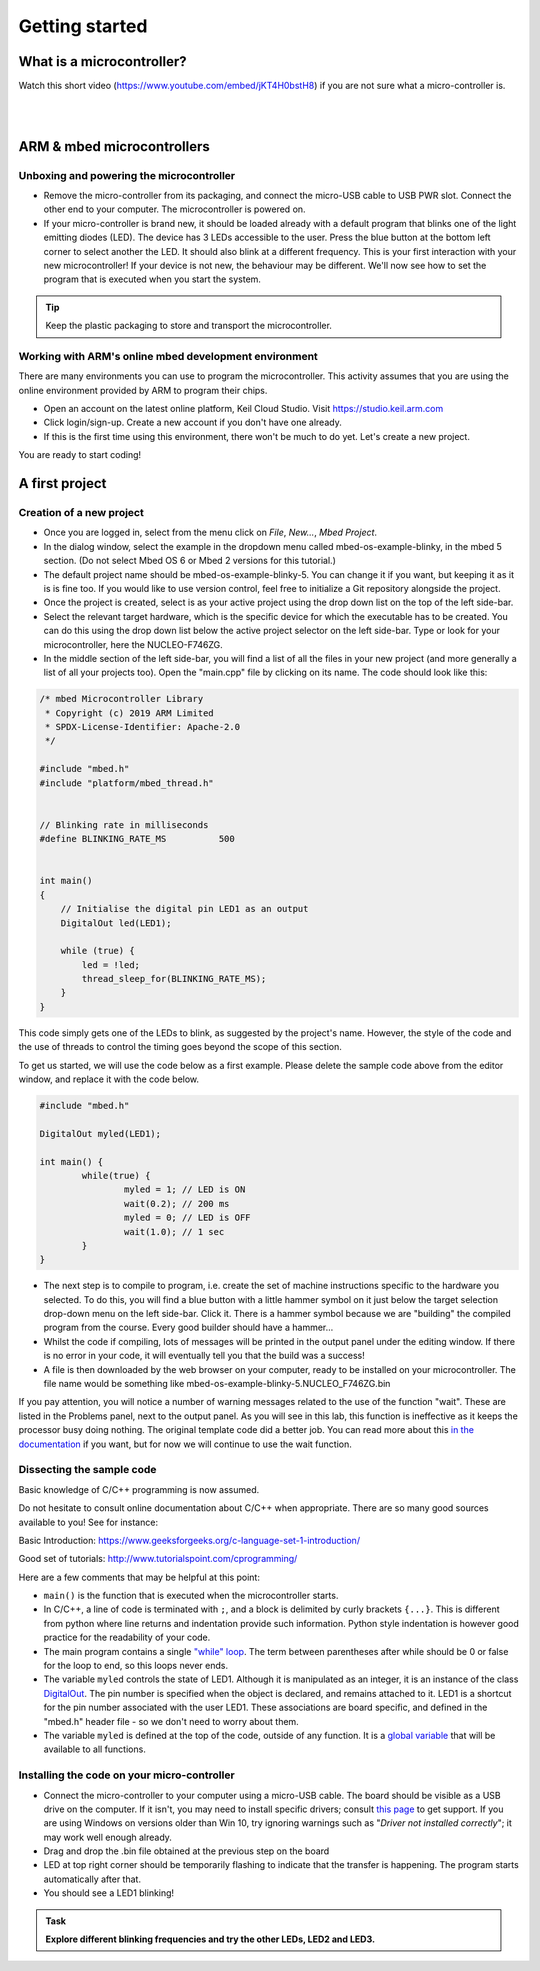 Getting started
===============



What is a microcontroller?
--------------------------

Watch this short video (https://www.youtube.com/embed/jKT4H0bstH8) if you are not sure what a micro-controller is.

.. raw:: html

   <iframe width="560" height="315" src="https://www.youtube.com/embed/jKT4H0bstH8" frameborder="0" allowfullscreen></iframe>



|
|


ARM & mbed microcontrollers
---------------------------


Unboxing and powering the microcontroller
^^^^^^^^^^^^^^^^^^^^

- Remove the micro-controller from its packaging, and connect the
  micro-USB cable to USB PWR slot. Connect the other end to your
  computer. The microcontroller is powered on.

- If your micro-controller is brand new, it should be loaded already with a default
  program that blinks one of the light emitting diodes (LED). The device has 3 LEDs accessible
  to the user. Press the blue button at the bottom left corner to
  select another the LED. It should also blink at a different
  frequency. This is your first interaction with your new
  microcontroller! 
  If your device is not new, the behaviour may be different. 
  We'll now see how to set the program that is executed when you start the system.



.. tip::

   Keep the plastic packaging to store and transport the
   microcontroller.



Working with ARM's online mbed development environment
^^^^^^^^^^^^^^^^^^^^^^^^^^^^^^^^^^^^^^^^^^^^^^^^^^^^^^


There are many environments you can use to program the microcontroller. This activity assumes that you are using the online environment provided by ARM to program their chips.


- Open an account on the latest online platform, Keil Cloud Studio. Visit https://studio.keil.arm.com

- Click login/sign-up. Create a new account if you don't have one
  already.

- If this is the first time using this environment, there won't be much to do yet. Let's create a new project.

You are ready to start coding!



A first project
---------------

Creation of a new project
^^^^^^^^^^^^^^^^^^^^^^^^^

- Once you are logged in, select from the menu click on `File`, `New...`, `Mbed Project`.

- In the dialog window, select the example in the dropdown menu called mbed-os-example-blinky, in the mbed 5 section. 
  (Do not select Mbed OS 6 or Mbed 2 versions for this tutorial.)

- The default project name should be mbed-os-example-blinky-5. You can change it if you want, but keeping it as it is is fine too. If you would like to use version control, feel free to initialize a Git repository alongside the project.

- Once the project is created, select is as your active project using the drop down list on the top of the left side-bar.

- Select the relevant target hardware, which is the specific device for which the executable has to be created. You can do this using the drop down list below the active project selector on the left side-bar. Type or look for your microcontroller, here the NUCLEO-F746ZG.

- In the middle section of the left side-bar, you will find a list of all the files in your new project (and more generally a list of all your projects too). Open the "main.cpp" file by clicking on its name. The code should look like this:


.. code-block:: c

	/* mbed Microcontroller Library
	 * Copyright (c) 2019 ARM Limited
	 * SPDX-License-Identifier: Apache-2.0
	 */

	#include "mbed.h"
	#include "platform/mbed_thread.h"


	// Blinking rate in milliseconds
	#define BLINKING_RATE_MS   	  500


	int main()
	{
	    // Initialise the digital pin LED1 as an output
	    DigitalOut led(LED1);

	    while (true) {
		led = !led;
		thread_sleep_for(BLINKING_RATE_MS);
	    }
	}

This code simply gets one of the LEDs to blink, as suggested by the project's name.
However, the style of the code and the use of threads to control the timing goes beyond the scope of this section.

To get us started, we will use the code below as a first example. Please delete the sample code above from the editor window, and replace it with the code below.


.. code-block:: c

	#include "mbed.h"

	DigitalOut myled(LED1);

	int main() {
		while(true) {
			myled = 1; // LED is ON
			wait(0.2); // 200 ms
			myled = 0; // LED is OFF
			wait(1.0); // 1 sec
		}
	}


- The next step is to compile to program, i.e. create the set of machine instructions specific to the hardware you selected. To do this, you will find a blue button with a little hammer symbol on it just below the target selection drop-down menu on the left side-bar. Click it. There is a hammer symbol because we are "building" the compiled program from the course. Every good builder should have a hammer... 
  
- Whilst the code if compiling, lots of messages will be printed in the output panel under the editing window. If there is no error in your code, it will eventually tell you that the build was a success!
 
- A file is then downloaded by the web browser on your computer, ready to be installed on your microcontroller. The file name would be something like mbed-os-example-blinky-5.NUCLEO_F746ZG.bin

If you pay attention, you will notice a number of warning messages related to the use of the function "wait". These are listed in the Problems panel, next to the output panel. As you will see in this lab, this function is ineffective as it keeps the processor busy doing nothing. The original template code did a better job. You can read more about this `in the documentation <https://os.mbed.com/docs/mbed-os/v6.5/feature-i2c-doxy/group__platform__wait__api.html>`_ if you want, but for now we will continue to use the wait function.



Dissecting the sample code
^^^^^^^^^^^^^^^^^^^^^^^^^^


Basic knowledge of C/C++ programming is now assumed.

Do not hesitate to consult online documentation about C/C++
when appropriate. There are so many good sources available to you!
See for instance:

Basic Introduction: https://www.geeksforgeeks.org/c-language-set-1-introduction/

Good set of tutorials: http://www.tutorialspoint.com/cprogramming/


Here are a few comments that may be helpful at this point:

- ``main()`` is the function that is
  executed when the microcontroller starts.

- In C/C++, a line of code is terminated with ``;``, and a block is delimited by curly brackets ``{...}``. This is different from python where line returns and
  indentation provide such information.
  Python style indentation is however good practice for the readability of your code.

- The main program contains a single `"while" loop <https://www.tutorialspoint.com/cprogramming/c_while_loop.htm>`_.
  The term between parentheses after while should be 0 or false for the
  loop to end, so this loops never ends.

- The variable ``myled`` controls the state of LED1.
  Although it is manipulated as an integer, it is an
  instance of the class `DigitalOut
  <https://os.mbed.com/docs/mbed-os/latest/apis/digitalout.html>`_. The pin number is
  specified when the object is declared, and remains attached to
  it. LED1 is a shortcut for the pin number associated with the user
  LED1. These associations are board specific, and defined in the
  "mbed.h" header file - so we don't need to worry about them.

- The variable  ``myled`` is defined at the top of the code, outside of any function. It is a `global variable <http://www.tutorialspoint.com/cprogramming/c_scope_rules.htm>`_ that will be available to all functions.



Installing the code on your micro-controller
^^^^^^^^^^^^^^^^^^^^^^^^^^^^^^^^^^^^^^^^^^^^

- Connect the micro-controller to your computer using a micro-USB
  cable. The board should be visible as a USB drive on the
  computer. If it isn't, you may need to install specific drivers;
  consult `this page
  <https://os.mbed.com/docs/latest/tutorials/windows-serial-driver.html>`_
  to get support. If you are using Windows on versions older than Win
  10, try ignoring warnings such as "*Driver not installed
  correctly*"; it may work well enough already.

- Drag and drop the .bin file obtained at the previous step on the
  board

- LED at top right corner should be temporarily flashing to indicate
  that the transfer is happening. The program starts automatically
  after that.

- You should see a LED1 blinking!


.. admonition:: Task

   **Explore different blinking frequencies and try the other LEDs, LED2 and LED3.**

.. To develop your understanding of this code and its execution,
   please look at the following movie. They used different pins on a
   different board, as well as an external LED on a breadboard, but
   that is exactly the same problem otherwise.

.. .. raw:: html

.. 	<iframe width="560" height="315" src="https://www.youtube.com/embed/kP_zHbC_5eM" frameborder="0" allowfullscreen></iframe>
